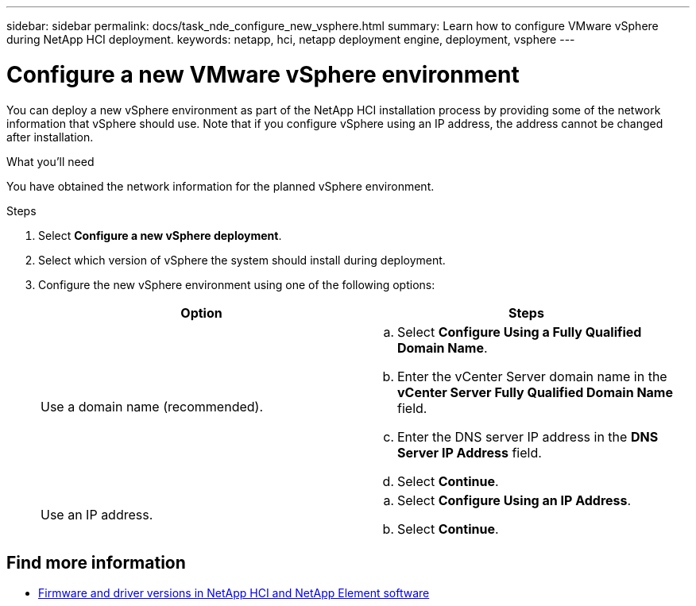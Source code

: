 ---
sidebar: sidebar
permalink: docs/task_nde_configure_new_vsphere.html
summary: Learn how to configure VMware vSphere during NetApp HCI deployment.
keywords: netapp, hci, netapp deployment engine, deployment, vsphere
---

= Configure a new VMware vSphere environment
:hardbreaks:
:nofooter:
:icons: font
:linkattrs:
:imagesdir: ../media/
:keywords: netapp, hci, netapp deployment engine, deployment, vsphere

[.lead]
You can deploy a new vSphere environment as part of the NetApp HCI installation process by providing some of the network information that vSphere should use. Note that if you configure vSphere using an IP address, the address cannot be changed after installation.

.What you'll need
You have obtained the network information for the planned vSphere environment.

.Steps
. Select *Configure a new vSphere deployment*.
. Select which version of vSphere the system should install during deployment.
. Configure the new vSphere environment using one of the following options:
+
|===
|Option |Steps

|Use a domain name (recommended).
a|
.. Select *Configure Using a Fully Qualified Domain Name*.
.. Enter the vCenter Server domain name in the *vCenter Server Fully Qualified Domain Name* field.
.. Enter the DNS server IP address in the *DNS Server IP Address* field.
.. Select *Continue*.

|Use an IP address.
a|
.. Select *Configure Using an IP Address*.
.. Select *Continue*.
|===

[discrete]
== Find more information
* https://kb.netapp.com/Advice_and_Troubleshooting/Hybrid_Cloud_Infrastructure/NetApp_HCI/Firmware_and_driver_versions_in_NetApp_HCI_and_NetApp_Element_software[Firmware and driver versions in NetApp HCI and NetApp Element software^]
